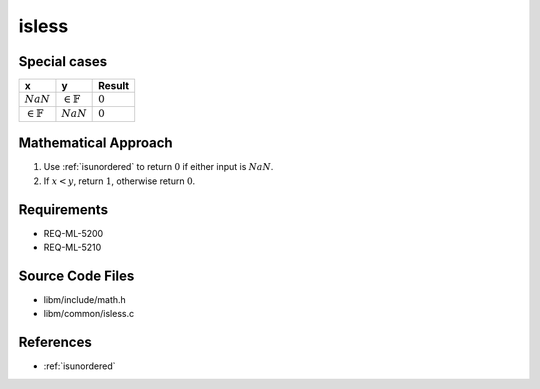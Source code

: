 isless
~~~~~~

.. c:autodoc:: ../libm/common/isless.c

Special cases
^^^^^^^^^^^^^

+-----------------------------+-----------------------------+-----------------------------+
| x                           | y                           | Result                      |
+=============================+=============================+=============================+
| :math:`NaN`                 | :math:`\in \mathbb{F}`      | :math:`0`                   |
+-----------------------------+-----------------------------+-----------------------------+
| :math:`\in \mathbb{F}`      | :math:`NaN`                 | :math:`0`                   |
+-----------------------------+-----------------------------+-----------------------------+

Mathematical Approach
^^^^^^^^^^^^^^^^^^^^^

#. Use :ref:`isunordered` to return :math:`0` if either input is :math:`NaN`.
#. If :math:`x < y`, return :math:`1`, otherwise return :math:`0`.

Requirements
^^^^^^^^^^^^

* REQ-ML-5200
* REQ-ML-5210

Source Code Files
^^^^^^^^^^^^^^^^^

* libm/include/math.h
* libm/common/isless.c

References
^^^^^^^^^^

* :ref:`isunordered`
